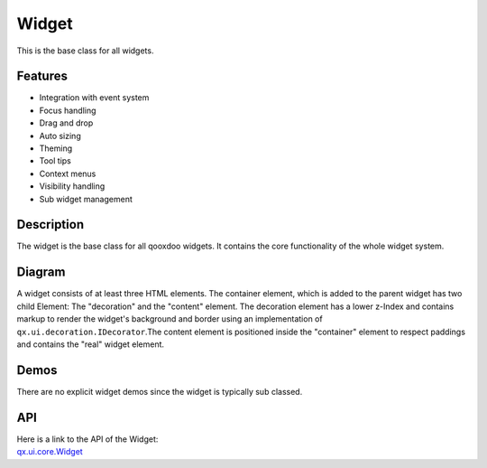 .. _pages/widget/widget#widget:

Widget
******

This is the base class for all widgets.

.. _pages/widget/widget#features:

Features
--------
* Integration with event system
* Focus handling
* Drag and drop
* Auto sizing
* Theming
* Tool tips
* Context menus
* Visibility handling
* Sub widget management

.. _pages/widget/widget#description:

Description
-----------

The widget is the base class for all qooxdoo widgets. It contains the core functionality of the whole widget system.

.. _pages/widget/widget#diagram:

Diagram
-------

|widget/widget.png|

.. |widget/widget.png| image:: /pages/widget/widget.png

A widget consists of at least three HTML elements. The container element, which is added to the parent widget has two child Element: The "decoration" and the "content" element. The decoration element has a lower z-Index and contains markup to render the widget's background and border using an implementation of ``qx.ui.decoration.IDecorator``.The content element is positioned inside the "container" element to respect paddings and contains the "real" widget element.

.. _pages/widget/widget#demos:

Demos
-----
There are no explicit widget demos since the widget is typically sub classed.

.. _pages/widget/widget#api:

API
---
| Here is a link to the API of the Widget:
| `qx.ui.core.Widget <http://demo.qooxdoo.org/%{version}/apiviewer/index.html#qx.ui.core.Widget>`_
